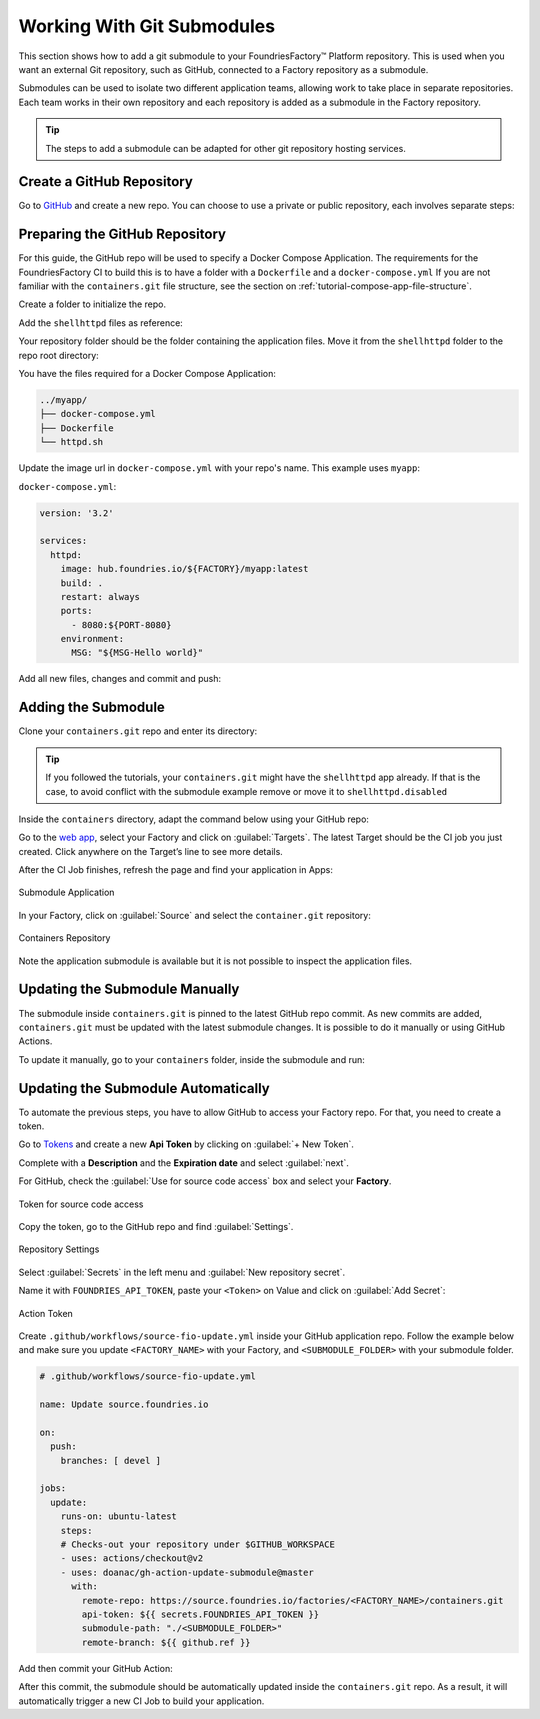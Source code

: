 .. _ug-submodule:

Working With Git Submodules
===========================

This section shows how to add a git submodule to your FoundriesFactory™ Platform repository.
This is used when you want an external Git repository, such as GitHub, connected to a Factory repository as a submodule.

Submodules can be used to isolate two different application teams, allowing work to take place in separate repositories.
Each team works in their own repository and each repository is added as a submodule in the Factory repository.

.. tip::
   The steps to add a submodule can be adapted for other git repository hosting services.

Create a GitHub Repository
---------------------------

Go to GitHub_ and create a new repo.
You can choose to use a private or public repository, each involves separate steps:

.. tabs::

   .. group-tab:: Private

      Select :guilabel:`Private` and :guilabel:`Create repository`.

      .. figure:: /_static/user-guide/submodule/private.png
         :width: 800
         :align: center
      
         New Private GitHub repository
      
      The FoundriesFactory CI needs a GitHub personal access token to download the submodule content during the build.
      Many organizations require the recommended Fine-grained tokens be used.
      Follow GitHub's `instructions to generate the token <https://docs.github.com/en/authentication/keeping-your-account-and-data-secure/managing-your-personal-access-tokens#creating-a-fine-grained-personal-access-token>`_.
      Copy the personal access token.
      
      Now Configure your Factory with the personal access token.
      Use ``fioctl`` to configure the ``githubtok`` variable:

      .. prompt:: bash host:~$, auto

          host:~$ fioctl secrets update githubtok=<PERSONAL_TOKEN>
   
   .. group-tab:: Public

      Select :guilabel:`Public` and :guilabel:`Create repository`.

      .. figure:: /_static/user-guide/submodule/public.png
         :width: 800
         :align: center
      
         New Public GitHub repository

Preparing the GitHub Repository
--------------------------------

For this guide, the GitHub repo will be used to specify a Docker Compose Application.
The requirements for the FoundriesFactory CI to build this is to have a folder with a ``Dockerfile`` and a ``docker-compose.yml``
If you are not familiar with the ``containers.git`` file structure, see the section on :ref:`tutorial-compose-app-file-structure`.

Create a folder to initialize the repo.

.. prompt:: bash host:~$, auto

    host:~$ mkdir myapp
    host:~$ cd myapp/
    host:~$ git init
    host:~$ git remote add origin git@github.com:munoz0raul/myapp.git
    
Add the ``shellhttpd`` files as reference:

.. prompt:: bash host:~$, auto

    host:~$ git remote add fio https://github.com/foundriesio/extra-containers.git
    host:~$ git remote update
    host:~$ git checkout remotes/fio/tutorials -- shellhttpd

Your repository folder should be the folder containing the application files. 
Move it from the ``shellhttpd`` folder to the repo root directory:

.. prompt:: bash host:~$, auto

    host:~$ git mv shellhttpd/Dockerfile shellhttpd/docker-compose.yml shellhttpd/httpd.sh .
    host:~$ git rm -r shellhttpd/

You have the files required for a Docker Compose Application:

.. prompt:: bash host:~$, auto

    host:~$ tree ../myapp/

.. code-block:: console
    
     ../myapp/
     ├── docker-compose.yml
     ├── Dockerfile
     └── httpd.sh

Update the image url in ``docker-compose.yml`` with your repo's name.
This example uses ``myapp``:

``docker-compose.yml``:

.. code-block:: yaml

     version: '3.2'
     
     services:
       httpd:
         image: hub.foundries.io/${FACTORY}/myapp:latest
         build: .
         restart: always
         ports:
           - 8080:${PORT-8080}
         environment:
           MSG: "${MSG-Hello world}"

Add all new files, changes and commit and push:

.. prompt:: bash host:~$, auto

    host:~$ git add docker-compose.yml Dockerfile httpd.sh
    host:~$ git commit -m "Adding App Structure"
    host:~$ git push

Adding the Submodule
--------------------

Clone your ``containers.git`` repo and enter its directory:

.. prompt:: bash host:~$

    git clone https://source.foundries.io/factories/<factory>/containers.git
    cd containers

.. tip::

   If you followed the tutorials, your ``containers.git`` might have the ``shellhttpd`` app already.
   If that is the case, to avoid conflict with the submodule example remove or move it to ``shellhttpd.disabled``

Inside the ``containers`` directory, adapt the command below using your GitHub repo:

.. prompt:: bash host:~$

    git submodule add git@github.com:<user>/<repository>.git

.. prompt:: bash host:~$, auto

    host:~$ git submodule add -b devel git@github.com:munoz0raul/myapp.git
    host:~$ cd myapp
    host:~$ git add myapp/
    host:~$ git commit -m "Adding myapp submodule"
    host:~$ git push

Go to the `web app <https://app.foundries.io>`_, select your Factory and click on :guilabel:`Targets`.
The latest Target should be the CI job you just created.
Click anywhere on the Target’s line to see more details.

After the CI Job finishes, refresh the page and find your application in Apps:

.. figure:: /_static/user-guide/submodule/app.png
   :width: 500
   :align: center
     
   Submodule Application
  
In your Factory, click on :guilabel:`Source` and select the ``container.git`` repository:

.. figure:: /_static/user-guide/submodule/source.png
   :width: 600
   :align: center
     
   Containers Repository

Note the application submodule is available but it is not possible to inspect the application files.

Updating the Submodule Manually
-------------------------------

The submodule inside ``containers.git`` is pinned to the latest GitHub repo commit.
As new commits are added, ``containers.git`` must be updated with the latest submodule changes.
It is possible to do it manually or using GitHub Actions.

To update it manually, go to your ``containers`` folder, inside the submodule and run:

.. prompt:: bash host:~$, auto

    host:~$ cd containers/
    host:~$ git submodule update --remote ./myapp
    host:~$ git add myapp
    host:~$ git commit -m "Updating submodule hash"
    host:~$ git push

Updating the Submodule Automatically
------------------------------------

To automate the previous steps, you have to allow GitHub to access your Factory repo.
For that, you need to create a token.

Go to `Tokens <https://app.foundries.io/settings/tokens>`_ and create a new **Api Token** by clicking on 
:guilabel:`+ New Token`.

Complete with a **Description** and the **Expiration date** and select :guilabel:`next`.

For GitHub, check the :guilabel:`Use for source code access` box and select your **Factory**.

.. figure:: /_static/user-guide/mirror-action/mirror-action.png
   :width: 500
   :align: center

   Token for source code access

Copy the token, go to the GitHub repo and find :guilabel:`Settings`.

.. figure:: /_static/user-guide/submodule/reposetting.png
   :width: 800
   :align: center
     
   Repository Settings

Select :guilabel:`Secrets` in the left menu and :guilabel:`New repository secret`.

Name it with ``FOUNDRIES_API_TOKEN``, paste your ``<Token>`` on Value and click on :guilabel:`Add Secret`:

.. figure:: /_static/user-guide/submodule/actiontoken.png
   :width: 800
   :align: center
     
   Action Token

Create ``.github/workflows/source-fio-update.yml`` inside your GitHub application repo.
Follow the example below and make sure you update ``<FACTORY_NAME>`` with your Factory, and ``<SUBMODULE_FOLDER>`` with your submodule folder.

.. prompt:: bash host:~$, auto

    host:~$ cd myapp/
    host:~$ mkdir -p .github/workflows/ 
    host:~$ vi .github/workflows/source-fio-update.yml

.. code-block:: yaml

     # .github/workflows/source-fio-update.yml
     
     name: Update source.foundries.io
     
     on:
       push:
         branches: [ devel ]
     
     jobs:
       update:
         runs-on: ubuntu-latest
         steps:
         # Checks-out your repository under $GITHUB_WORKSPACE
         - uses: actions/checkout@v2
         - uses: doanac/gh-action-update-submodule@master
           with:
             remote-repo: https://source.foundries.io/factories/<FACTORY_NAME>/containers.git
             api-token: ${{ secrets.FOUNDRIES_API_TOKEN }}
             submodule-path: "./<SUBMODULE_FOLDER>"
             remote-branch: ${{ github.ref }}

Add then commit your GitHub Action:

.. prompt:: bash host:~$, auto

    host:~$ git add .github/workflows/source-fio-update.yml
    host:~$ git commit -m "Adding Action"
    host:~$ git push

After this commit, the submodule should be automatically updated inside the ``containers.git`` repo.
As a result, it will automatically trigger a new CI Job to build your application.

.. _GitHub: https://github.com/new
